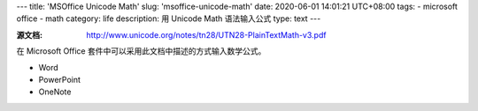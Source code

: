---
title: 'MSOffice Unicode Math'
slug: 'msoffice-unicode-math'
date: 2020-06-01 14:01:21 UTC+08:00
tags:
- microsoft office
- math
category: life
description: 用 Unicode Math 语法输入公式
type: text
---

:源文档: http://www.unicode.org/notes/tn28/UTN28-PlainTextMath-v3.pdf

在 Microsoft Office 套件中可以采用此文档中描述的方式输入数学公式。

- Word
- PowerPoint
- OneNote

.. todo

    文档重点的翻译
